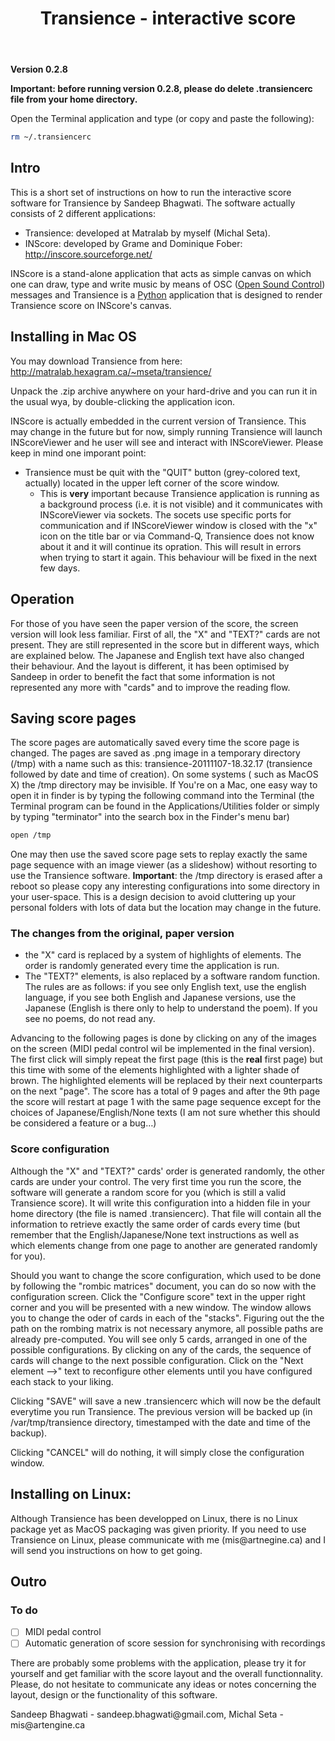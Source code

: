 #+INFOJS_OPT: view:showall toc:nil
#+STYLE: <link rel="stylesheet" type="text/css" href="http://matralab.hexagram.ca/includes/style.css" />
#+TITLE: Transience - interactive score
*Version 0.2.8*

*Important: before running version 0.2.8, please do delete .transiencerc file from your home directory.*

Open the Terminal application and type (or copy and paste the following):
   #+srcname: open_tmp
     #+begin_src bash
       rm ~/.transiencerc
     #+end_src

** Intro

This is a short set of instructions on how to run the interactive score software for Transience by Sandeep Bhagwati.
The software actually consists of 2 different applications: 

- Transience: developed at Matralab by myself (Michal Seta).
- INScore: developed by Grame and Dominique Fober: http://inscore.sourceforge.net/

INScore is a stand-alone application that acts as simple canvas on
which one can draw, type and write music by means of OSC
([[http://opensoundcontrol.org/introduction-osc][Open Sound Control]]) messages and Transience is a [[http://www.python.org][Python]] application that is
designed to render Transience score on INScore's canvas. 

** Installing in Mac OS
   You may download Transience from here:
   http://matralab.hexagram.ca/~mseta/transience/ 

   Unpack the .zip archive anywhere on your hard-drive and you can run it in the usual wya, by double-clicking the application icon.

   INScore is actually embedded in the current version of Transience. This may change in the future but for now, simply running Transience will launch INScoreViewer and he user will see and interact with INScoreViewer. Please keep in mind one imporant point:

   - Transience must be quit with the "QUIT" button (grey-colored text, actually) located in the upper left corner of the score window. 
      - This is *very* important because Transience application is running as a background process (i.e. it is not visible) and it communicates with INScoreViewer via sockets. The socets use specific ports for communication and if INScoreViewer window is closed with the "x" icon on the title bar or via Command-Q, Transience does not know about it and it will continue its opration. This will result in errors when trying to start it again. This behaviour will be fixed in the next few days.
** Operation
   For those of you have seen the paper version of the score, the screen version will look less familiar. First of all, the "X" and "TEXT?" cards are not present. They are still represented in the score but in different ways, which are explained below. The Japanese and English text have also changed their behaviour. And the layout is different, it has been optimised by Sandeep in order to benefit the fact that some information is not represented any more with "cards" and to improve the reading flow.

** Saving score pages
   The score pages are automatically saved every time the score page is changed. The pages are saved as .png image in a temporary directory (/tmp) with a name such as this: transience-20111107-18.32.17 (transience followed by date and time of creation). On some systems ( such as MacOS X) the /tmp directory may be invisible. If You're on a Mac, one easy way to open it in finder is by typing the following command into the Terminal (the Terminal program can be found in the Applications/Utilities folder or simply by typing "terminator" into the search box in the Finder's menu bar)
   #+srcname: open_tmp
     #+begin_src bash
       open /tmp
     #+end_src
       
   One may then use the saved score page sets to replay exactly the same page sequence with an image viewer (as a slideshow) without resorting to use the Transience software. *Important*: the /tmp directory is erased after a reboot so please copy any interesting configurations into some directory in your user-space. This is a design decision to avoid cluttering up your personal folders with lots of data but the location may change in the future.

*** The changes from the original, paper version
    - the "X" card is replaced by a system of highlights of elements. The order is randomly generated every time the application is run.
    - The "TEXT?" elements, is also replaced by a software random function. The rules are as follows: if you see only English text, use the english language, if you see both English and Japanese versions, use the Japanese (English is there only to help to understand the poem). If you see no poems, do not read any.

   Advancing to the following pages is done by clicking on any of the images on the screen (MIDI pedal control wil be implemented in the final version). The first click will simply repeat the first page (this is the *real* first page) but this time with some of the elements highlighted with a lighter shade of brown. The highlighted elements will be replaced by their next counterparts on the next "page". The score has a total of 9 pages and after the 9th page the score will restart at page 1 with the same page sequence except for the choices of Japanese/English/None texts (I am not sure whether this should be considered a feature or a bug...)

*** Score configuration
    Although the "X" and "TEXT?" cards' order is generated randomly, the other cards are under your control. The very first time you run the score, the software will generate a random score for you (which is still a valid Transience score). It will write this configuration into a hidden file in your home directory (the file is named .transiencerc). That file will contain all the information to retrieve exactly the same order of cards every time (but remember that the English/Japanese/None text instructions as well as which elements change from one page to another are generated randomly for you).

    Should you want to change the score configuration, which used to be done by following the "rombic matrices" document, you can do so now with the configuration screen. Click the "Configure score" text in the upper right corner and you will be presented with a new window. The window allows you to change the oder of cards in each of the "stacks". Figuring out the the path on the rombing matrix is not necessary anymore, all possible paths are already pre-computed. You will see only 5 cards, arranged in one of the possible configurations. By clicking on any of the cards, the sequence of cards will change to the next possible configuration. Click on the "Next element -->" text to reconfigure other elements until you have configured each stack to your liking.
    
    Clicking "SAVE" will save a new .transiencerc which will now be the default everytime you run Transience. The previous version will be backed up (in /var/tmp/transience directory, timestamped with the date and time of the backup).

    Clicking "CANCEL" will do nothing, it will simply close the configuration window.

** Installing on Linux:
   Although Transience has been developped on Linux, there is no Linux package yet as MacOS packaging was given priority. If you need to use Transience on Linux, please communicate with me (mis@artnegine.ca) and I will send you instructions on how to get going.

** Outro

*** To do
    - [ ] MIDI pedal control
    - [ ] Automatic generation of score session for synchronising with recordings

There are probably some problems with the application, please try it for yourself and get familiar with the score layout and the overall functionnality. Please, do not hesitate to communicate any ideas or notes concerning the layout, design or the functionality of this software.

Sandeep Bhagwati - sandeep.bhagwati@gmail.com, Michal Seta - mis@artengine.ca
